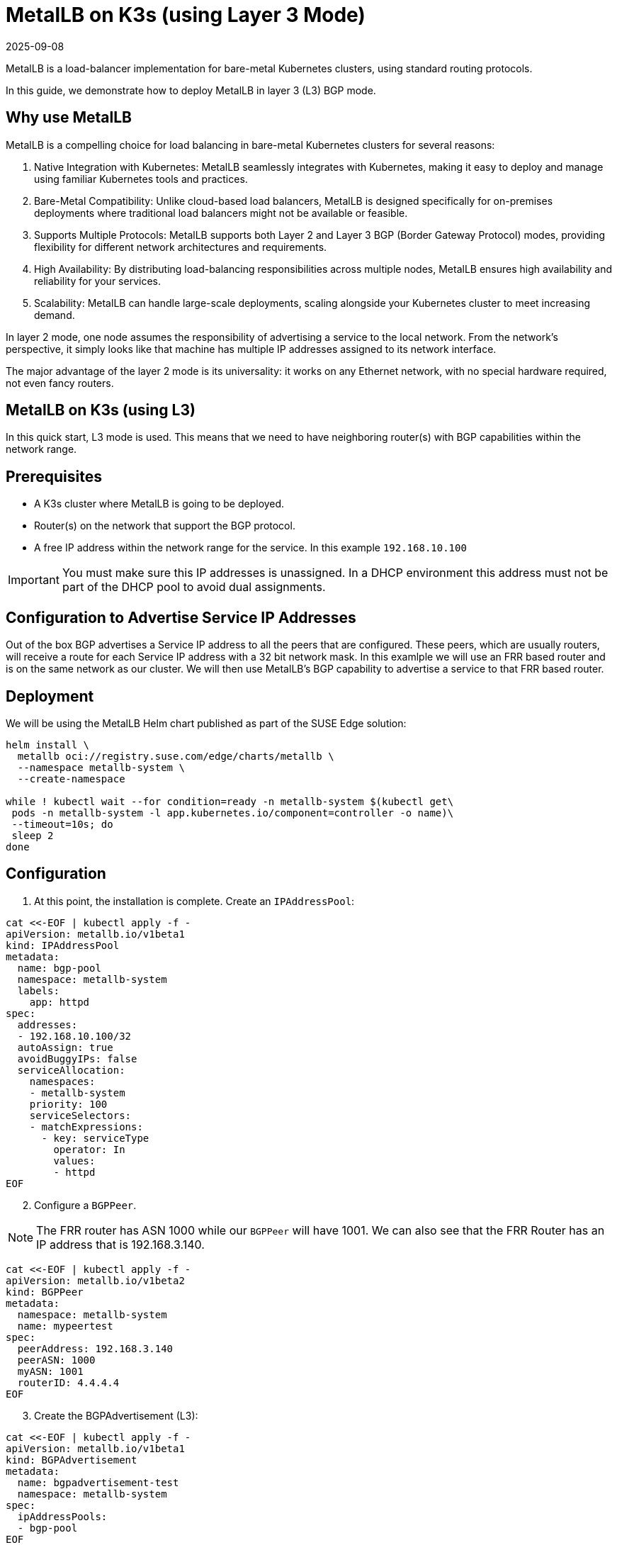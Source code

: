 [#guides-metallb-k3s-l3]
= MetalLB on K3s (using Layer 3 Mode)
:revdate: 2025-09-08
:page-revdate: {revdate}
:experimental:

ifdef::env-github[]
:imagesdir: ../images/
:tip-caption: :bulb:
:note-caption: :information_source:
:important-caption: :heavy_exclamation_mark:
:caution-caption: :fire:
:warning-caption: :warning:
endif::[]

MetalLB is a load-balancer implementation for bare-metal Kubernetes clusters, using standard routing protocols.

In this guide, we demonstrate how to deploy MetalLB in layer 3 (L3) BGP mode.

== Why use MetalLB

MetalLB is a compelling choice for load balancing in bare-metal Kubernetes clusters for several reasons:

. Native Integration with Kubernetes: MetalLB seamlessly integrates with Kubernetes, making it easy to deploy and manage using familiar Kubernetes tools and practices.
. Bare-Metal Compatibility: Unlike cloud-based load balancers, MetalLB is designed specifically for on-premises deployments where traditional load balancers might not be available or feasible.
. Supports Multiple Protocols: MetalLB supports both Layer 2 and Layer 3 BGP (Border Gateway Protocol) modes, providing flexibility for different network architectures and requirements.
. High Availability: By distributing load-balancing responsibilities across multiple nodes, MetalLB ensures high availability and reliability for your services.
. Scalability: MetalLB can handle large-scale deployments, scaling alongside your Kubernetes cluster to meet increasing demand.

In layer 2 mode, one node assumes the responsibility of advertising a service to the local network. From the network’s perspective, it simply looks like that machine has multiple IP addresses assigned to its network interface.

The major advantage of the layer 2 mode is its universality: it works on any Ethernet network, with no special hardware required, not even fancy routers.

== MetalLB on K3s (using L3)

In this quick start, L3 mode is used.
This means that we need to have neighboring router(s) with BGP capabilities within
the network range.

== Prerequisites

* A K3s cluster where MetalLB is going to be deployed.
* Router(s) on the network that support the BGP protocol.
* A free IP address within the network range for the service. In this example
  `192.168.10.100`

[IMPORTANT]
====
You must make sure this IP addresses is unassigned.
In a DHCP environment this address must not be part of the DHCP pool to avoid dual assignments. 
====

== Configuration to Advertise Service IP Addresses
Out of the box BGP advertises a Service IP address to all the peers that are
configured. These peers, which are usually routers, will receive a route for
each Service IP address with a 32 bit network mask. In this examlple we will use
an FRR based router and is on the same network as our cluster. We will then use
MetalLB's BGP capability to advertise a service to that FRR based router.

== Deployment

We will be using the MetalLB Helm chart published as part of the SUSE Edge solution:

[,bash,subs="attributes"]
----
helm install \
  metallb oci://registry.suse.com/edge/charts/metallb \
  --namespace metallb-system \
  --create-namespace

while ! kubectl wait --for condition=ready -n metallb-system $(kubectl get\
 pods -n metallb-system -l app.kubernetes.io/component=controller -o name)\
 --timeout=10s; do
 sleep 2
done
----

== Configuration

. At this point, the installation is complete. Create an `IPAddressPool`:

[,bash]
----
cat <<-EOF | kubectl apply -f -
apiVersion: metallb.io/v1beta1
kind: IPAddressPool
metadata:
  name: bgp-pool
  namespace: metallb-system
  labels:
    app: httpd
spec:
  addresses:
  - 192.168.10.100/32
  autoAssign: true
  avoidBuggyIPs: false
  serviceAllocation:
    namespaces:
    - metallb-system
    priority: 100
    serviceSelectors:
    - matchExpressions:
      - key: serviceType
        operator: In
        values:
        - httpd
EOF
----

[start=2]
. Configure a `BGPPeer`. 

[NOTE]
====
The FRR router has ASN 1000 while our `BGPPeer` will have 1001. We can also see that the FRR Router has an IP
address that is 192.168.3.140.
====

[,bash]
----
cat <<-EOF | kubectl apply -f -
apiVersion: metallb.io/v1beta2
kind: BGPPeer
metadata:
  namespace: metallb-system
  name: mypeertest
spec:
  peerAddress: 192.168.3.140
  peerASN: 1000
  myASN: 1001
  routerID: 4.4.4.4
EOF
----

[start=3]
. Create the BGPAdvertisement (L3):

[,bash]
----
cat <<-EOF | kubectl apply -f -
apiVersion: metallb.io/v1beta1
kind: BGPAdvertisement
metadata:
  name: bgpadvertisement-test
  namespace: metallb-system
spec:
  ipAddressPools:
  - bgp-pool
EOF
----

== Usage

. Create an example application with a service. In this case, IP address from the `IPAddressPool` is `192.168.10.100` for that service.

[,bash]
----
cat <<- EOF | kubectl apply -f -
apiVersion: apps/v1
kind: Deployment
metadata:
  name: httpd-deployment
  namespace: metallb-system
  labels:
    app: httpd
spec:
  replicas: 3
  selector:
    matchLabels:
      pod-label: httpd
  template:
    metadata:
      labels:
        pod-label: httpd
    spec:
      containers:
      - name: httpdcontainer
        image: image: docker.io/library/httpd:2.4
        ports:
          - containerPort: 80
            protocol: TCP
      restartPolicy: Always

---
apiVersion: v1
kind: Service
metadata:
  name: http-service
  namespace: metallb-system
  labels:
    serviceType: httpd
spec:
  selector:
    pod-label: httpd
  type: LoadBalancer
  ports:
  - protocol: TCP
    port: 8080
    name: 8080-tcp
    targetPort: 80
EOF
----


[start=2]
. To verify, log onto the FRR Router to can see the routes created from the BGP advertisement.

[,console]
----
42178089cba5# show ip bgp all

For address family: IPv4 Unicast
BGP table version is 3, local router ID is 2.2.2.2, vrf id 0
Default local pref 100, local AS 1000
Status codes:  s suppressed, d damped, h history, * valid, > best, = multipath,
               i internal, r RIB-failure, S Stale, R Removed
Nexthop codes: @NNN nexthop's vrf id, < announce-nh-self
Origin codes:  i - IGP, e - EGP, ? - incomplete
RPKI validation codes: V valid, I invalid, N Not found

   Network          Next Hop            Metric LocPrf Weight Path
* i172.16.0.0/24    1.1.1.1                  0    100      0 i
*>                  0.0.0.0                  0         32768 i
* i172.17.0.0/24    3.3.3.3                  0    100      0 i
*>                  0.0.0.0                  0         32768 i
*= 192.168.10.100/32
                    192.168.3.162                          0 1001 i
*=                  192.168.3.163                          0 1001 i
*>                  192.168.3.161                          0 1001 i

Displayed  3 routes and 7 total paths
kubectl get svc -n hello-kubernetes
NAME               TYPE           CLUSTER-IP     EXTERNAL-IP      PORT(S)        AGE
hello-kubernetes   LoadBalancer   10.43.127.75   192.168.122.11   80:31461/TCP   8s
----

[start=3]
. If this router is the default gateway for your network, you can run the `curl` command from a box on that network to verify that they can reach the httpd sample app

[,console]
----
# curl http://192.168.10.100:8080
<html><body><h1>It works!</h1></body></html>
#
----

